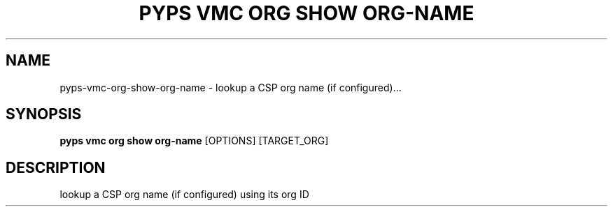 .TH "PYPS VMC ORG SHOW ORG-NAME" "1" "2023-03-21" "1.0.0" "pyps vmc org show org-name Manual"
.SH NAME
pyps\-vmc\-org\-show\-org-name \- lookup a CSP org name (if configured)...
.SH SYNOPSIS
.B pyps vmc org show org-name
[OPTIONS] [TARGET_ORG]
.SH DESCRIPTION
lookup a CSP org name (if configured) using its org ID

